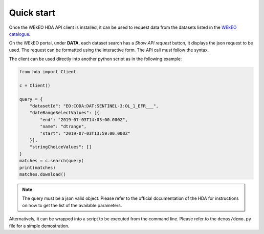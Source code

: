 Quick start
===========

Once the WEkEO HDA API client is installed, it can be used to request data from the datasets listed in the `WEkEO catalogue <https://www.wekeo.eu/data?view=viewer>`_.

On the WEkEO portal, under **DATA**, each dataset search has a *Show API request* button, it displays the json request to be used. The request can be formatted using the interactive form. The API call must follow the syntax.

.. image:: ../images/show_api_request.png
    :width: 400

The client can be used directly into another python script as in the following example:

.. code-block:: python

    from hda import Client

    c = Client()

    query = {
        "datasetId": "EO:CODA:DAT:SENTINEL-3:OL_1_EFR___",
        "dateRangeSelectValues": [{
            "end": "2019-07-03T14:03:00.000Z",
            "name": "dtrange",
            "start": "2019-07-03T13:59:00.000Z"
        }],
        "stringChoiceValues": []
    }
    matches = c.search(query)
    print(matches)
    matches.download()

.. note::
    The query must be a json valid object.
    Please refer to the official documentation of the HDA for instructions on how to get the list of the available parameters.

Alternatively, it can be wrapped into a script to be executed from the command line. Please refer to the ``demos/demo.py`` file for a simple demostration.

